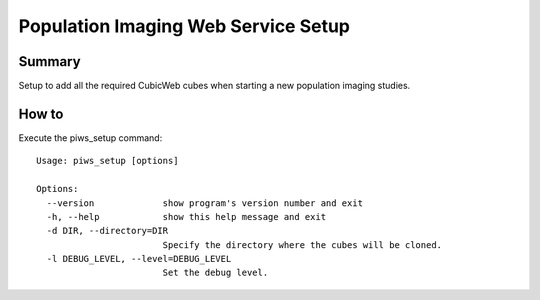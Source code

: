 ====================================
Population Imaging Web Service Setup
====================================


Summary
=======

Setup to add all the required CubicWeb cubes when starting a new population
imaging studies.


How to
======

Execute the piws_setup command:

::

    Usage: piws_setup [options]

    Options:
      --version             show program's version number and exit
      -h, --help            show this help message and exit
      -d DIR, --directory=DIR
                            Specify the directory where the cubes will be cloned.
      -l DEBUG_LEVEL, --level=DEBUG_LEVEL
                            Set the debug level.



    






